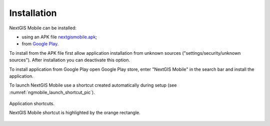 .. sectionauthor:: Dmitry Baryshnikov <dmitry.baryshnikov@nextgis.ru>

.. _ngmobile_install:

Installation
==============

NextGIS Mobile can be installed:

* using an APK file `nextgismobile.apk <http://nextgis.com/nextgis-mobile/>`_;
* from `Google Play <https://play.google.com/store/apps/details?id=com.nextgis.mobile>`_.

To install from the APK file first allow application installation from unknown sources ("settings/security/unknown sources"). After installation you can deactivate this option.

To install application from Google Play open Google Play store, enter "NextGIS Mobile" in the search bar and install the application.

To launch NextGIS Mobile use a shortcut created automatically during setup  (see :numref:`ngmobile_launch_shortcut_pic`). 

.. figure:: _static/nextgismobile1.png
   :name: ngmobile_launch_shortcut_pic
   :align: center
   :height: 8cm

   Application shortcuts.

   NextGIS Mobile shortcut is highlighted by the orange rectangle.
